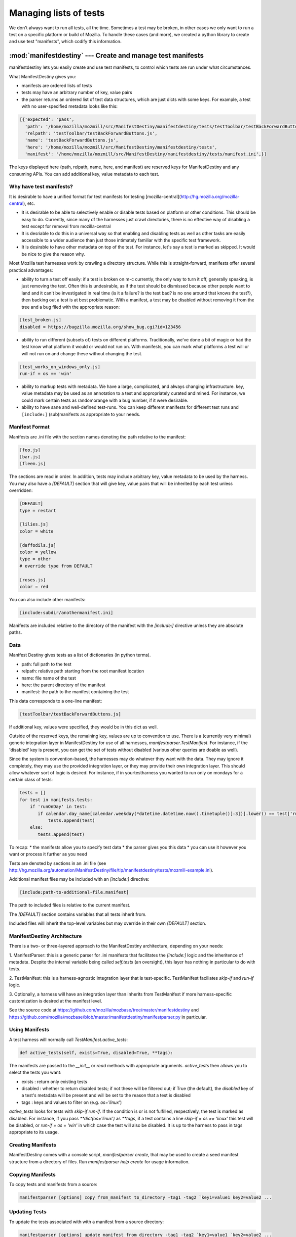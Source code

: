 Managing lists of tests
=======================

We don't always want to run all tests, all the time. Sometimes a test
may be broken, in other cases we only want to run a test on a specific
platform or build of Mozilla. To handle these cases (and more), we
created a python library to create and use test "manifests", which
codify this information.

:mod:`manifestdestiny` --- Create and manage test manifests
-----------------------------------------------------------

manifestdestiny lets you easily create and use test manifests, to
control which tests are run under what circumstances.

What ManifestDestiny gives you:

* manifests are ordered lists of tests
* tests may have an arbitrary number of key, value pairs
* the parser returns an ordered list of test data structures, which
  are just dicts with some keys.  For example, a test with no
  user-specified metadata looks like this:

.. code-block:: text

    [{'expected': 'pass',
      'path': '/home/mozilla/mozmill/src/ManifestDestiny/manifestdestiny/tests/testToolbar/testBackForwardButtons.js',
      'relpath': 'testToolbar/testBackForwardButtons.js',
      'name': 'testBackForwardButtons.js',
      'here': '/home/mozilla/mozmill/src/ManifestDestiny/manifestdestiny/tests',
      'manifest': '/home/mozilla/mozmill/src/ManifestDestiny/manifestdestiny/tests/manifest.ini',}]

The keys displayed here (path, relpath, name, here, and manifest) are
reserved keys for ManifestDestiny and any consuming APIs.  You can add
additional key, value metadata to each test.

Why have test manifests?
````````````````````````

It is desirable to have a unified format for test manifests for testing
[mozilla-central](http://hg.mozilla.org/mozilla-central), etc.

* It is desirable to be able to selectively enable or disable tests based on platform or other conditions. This should be easy to do. Currently, since many of the harnesses just crawl directories, there is no effective way of disabling a test except for removal from mozilla-central
* It is desriable to do this in a universal way so that enabling and disabling tests as well as other tasks are easily accessible to a wider audience than just those intimately familiar with the specific test framework.
* It is desirable to have other metadata on top of the test. For instance, let's say a test is marked as skipped. It would be nice to give the reason why.


Most Mozilla test harnesses work by crawling a directory structure.
While this is straight-forward, manifests offer several practical
advantages:

* ability to turn a test off easily: if a test is broken on m-c
  currently, the only way to turn it off, generally speaking, is just
  removing the test.  Often this is undesirable, as if the test should
  be dismissed because other people want to land and it can't be
  investigated in real time (is it a failure? is the test bad? is no
  one around that knows the test?), then backing out a test is at best
  problematic.  With a manifest, a test may be disabled without
  removing it from the tree and a bug filed with the appropriate
  reason:

.. code-block:: text

     [test_broken.js]
     disabled = https://bugzilla.mozilla.org/show_bug.cgi?id=123456

* ability to run different (subsets of) tests on different
  platforms. Traditionally, we've done a bit of magic or had the test
  know what platform it would or would not run on. With manifests, you
  can mark what platforms a test will or will not run on and change
  these without changing the test.

.. code-block:: text

     [test_works_on_windows_only.js]
     run-if = os == 'win'

* ability to markup tests with metadata. We have a large, complicated,
  and always changing infrastructure.  key, value metadata may be used
  as an annotation to a test and appropriately curated and mined.  For
  instance, we could mark certain tests as randomorange with a bug
  number, if it were desirable.

* ability to have sane and well-defined test-runs. You can keep
  different manifests for different test runs and ``[include:]``
  (sub)manifests as appropriate to your needs.

Manifest Format
````````

Manifests are .ini file with the section names denoting the path
relative to the manifest:

.. code-block:: text

    [foo.js]
    [bar.js]
    [fleem.js]

The sections are read in order. In addition, tests may include
arbitrary key, value metadata to be used by the harness.  You may also
have a `[DEFAULT]` section that will give key, value pairs that will
be inherited by each test unless overridden:

.. code-block:: text

    [DEFAULT]
    type = restart

    [lilies.js]
    color = white

    [daffodils.js]
    color = yellow
    type = other
    # override type from DEFAULT

    [roses.js]
    color = red

You can also include other manifests:

.. code-block:: text

    [include:subdir/anothermanifest.ini]

Manifests are included relative to the directory of the manifest with
the `[include:]` directive unless they are absolute paths.

Data
````

Manifest Destiny gives tests as a list of dictionaries (in python
terms).

* path: full path to the test
* relpath: relative path starting from the root manifest location
* name: file name of the test
* here: the parent directory of the manifest
* manifest: the path to the manifest containing the test

This data corresponds to a one-line manifest:

.. code-block:: text

    [testToolbar/testBackForwardButtons.js]

If additional key, values were specified, they would be in this dict
as well.

Outside of the reserved keys, the remaining key, values
are up to convention to use.  There is a (currently very minimal)
generic integration layer in ManifestDestiny for use of all harnesses,
`manifestparser.TestManifest`.
For instance, if the 'disabled' key is present, you can get the set of
tests without disabled (various other queries are doable as well).

Since the system is convention-based, the harnesses may do whatever
they want with the data.  They may ignore it completely, they may use
the provided integration layer, or they may provide their own
integration layer.  This should allow whatever sort of logic is
desired.  For instance, if in yourtestharness you wanted to run only on
mondays for a certain class of tests:

.. code-block:: text

    tests = []
    for test in manifests.tests:
        if 'runOnDay' in test:
           if calendar.day_name[calendar.weekday(*datetime.datetime.now().timetuple()[:3])].lower() == test['runOnDay'].lower():
               tests.append(test)
        else:
           tests.append(test)

To recap:
* the manifests allow you to specify test data
* the parser gives you this data
* you can use it however you want or process it further as you need

Tests are denoted by sections in an .ini file (see
http://hg.mozilla.org/automation/ManifestDestiny/file/tip/manifestdestiny/tests/mozmill-example.ini).

Additional manifest files may be included with an `[include:]` directive:

.. code-block:: text

    [include:path-to-additional-file.manifest]

The path to included files is relative to the current manifest.

The `[DEFAULT]` section contains variables that all tests inherit from.

Included files will inherit the top-level variables but may override
in their own `[DEFAULT]` section.

ManifestDestiny Architecture
````````````````````````````

There is a two- or three-layered approach to the ManifestDestiny
architecture, depending on your needs:

1. ManifestParser: this is a generic parser for .ini manifests that
facilitates the `[include:]` logic and the inheritence of
metadata. Despite the internal variable being called `self.tests`
(an oversight), this layer has nothing in particular to do with tests.

2. TestManifest: this is a harness-agnostic integration layer that is
test-specific. TestManifest faciliates `skip-if` and `run-if` logic.

3. Optionally, a harness will have an integration layer than inherits
from TestManifest if more harness-specific customization is desired at
the manifest level.

See the source code at https://github.com/mozilla/mozbase/tree/master/manifestdestiny
and
https://github.com/mozilla/mozbase/blob/master/manifestdestiny/manifestparser.py
in particular.

Using Manifests
```````````````

A test harness will normally call `TestManifest.active_tests`:

.. code-block:: text

    def active_tests(self, exists=True, disabled=True, **tags):

The manifests are passed to the `__init__` or `read` methods with
appropriate arguments.  `active_tests` then allows you to select the
tests you want:

- exists : return only existing tests
- disabled : whether to return disabled tests; if not these will be
  filtered out; if True (the default), the `disabled` key of a
  test's metadata will be present and will be set to the reason that a
  test is disabled
- tags : keys and values to filter on (e.g. `os='linux'`)

`active_tests` looks for tests with `skip-if`
`run-if`.  If the condition is or is not fulfilled,
respectively, the test is marked as disabled.  For instance, if you
pass `**dict(os='linux')` as `**tags`, if a test contains a line
`skip-if = os == 'linux'` this test will be disabled, or
`run-if = os = 'win'` in which case the test will also be disabled.  It
is up to the harness to pass in tags appropriate to its usage.

Creating Manifests
``````````````````

ManifestDestiny comes with a console script, `manifestparser create`, that
may be used to create a seed manifest structure from a directory of
files.  Run `manifestparser help create` for usage information.

Copying Manifests
`````````````````

To copy tests and manifests from a source:

.. code-block:: text

    manifestparser [options] copy from_manifest to_directory -tag1 -tag2 `key1=value1 key2=value2 ...

Updating Tests
``````````````

To update the tests associated with with a manifest from a source
directory:

.. code-block:: text

    manifestparser [options] update manifest from_directory -tag1 -tag2 `key1=value1 `key2=value2 ...

Usage example
`````````````

Here is an example of how to create manifests for a directory tree and
update the tests listed in the manifests from an external source.

Creating Manifests
``````````````````

Let's say you want to make a series of manifests for a given directory structure containing `.js` test files:

.. code-block:: text

    testing/mozmill/tests/firefox/
    testing/mozmill/tests/firefox/testAwesomeBar/
    testing/mozmill/tests/firefox/testPreferences/
    testing/mozmill/tests/firefox/testPrivateBrowsing/
    testing/mozmill/tests/firefox/testSessionStore/
    testing/mozmill/tests/firefox/testTechnicalTools/
    testing/mozmill/tests/firefox/testToolbar/
    testing/mozmill/tests/firefox/restartTests

You can use `manifestparser create` to do this:

.. code-block:: text

    $ manifestparser help create
    Usage: manifestparser.py [options] create directory <directory> <...>

         create a manifest from a list of directories

    Options:
      -p PATTERN, `pattern=PATTERN
                            glob pattern for files
      -i IGNORE, `ignore=IGNORE
                            directories to ignore
      -w IN_PLACE, --in-place=IN_PLACE
                            Write .ini files in place; filename to write to

We only want `.js` files and we want to skip the `restartTests` directory.
We also want to write a manifest per directory, so I use the `--in-place`
option to write the manifests:

.. code-block:: text

    manifestparser create . -i restartTests -p '*.js' -w manifest.ini

This creates a manifest.ini per directory that we care about with the JS test files:

.. code-block:: text

    testing/mozmill/tests/firefox/manifest.ini
    testing/mozmill/tests/firefox/testAwesomeBar/manifest.ini
    testing/mozmill/tests/firefox/testPreferences/manifest.ini
    testing/mozmill/tests/firefox/testPrivateBrowsing/manifest.ini
    testing/mozmill/tests/firefox/testSessionStore/manifest.ini
    testing/mozmill/tests/firefox/testTechnicalTools/manifest.ini
    testing/mozmill/tests/firefox/testToolbar/manifest.ini

The top-level `manifest.ini` merely has `[include:]` references to the sub manifests:

.. code-block:: text

    [include:testAwesomeBar/manifest.ini]
    [include:testPreferences/manifest.ini]
    [include:testPrivateBrowsing/manifest.ini]
    [include:testSessionStore/manifest.ini]
    [include:testTechnicalTools/manifest.ini]
    [include:testToolbar/manifest.ini]

Each sub-level manifest contains the (`.js`) test files relative to it.

Updating the tests from manifests
`````````````````````````````````

You may need to update tests as given in manifests from a different source directory.
`manifestparser update` was made for just this purpose:

.. code-block:: text

    Usage: manifestparser [options] update manifest directory -tag1 -tag2 `key1=value1 --key2=value2 ...

        update the tests as listed in a manifest from a directory

To update from a directory of tests in `~/mozmill/src/mozmill-tests/firefox/` run:

.. code-block:: text

    manifestparser update manifest.ini ~/mozmill/src/mozmill-tests/firefox/

Tests
`````

ManifestDestiny includes a suite of tests:

https://github.com/mozilla/mozbase/tree/master/manifestdestiny/tests

`test_manifest.txt` is a doctest that may be helpful in figuring out
how to use the API.  Tests are run via `python test.py`.

Bugs
````

Please file any bugs or feature requests at

https://bugzilla.mozilla.org/enter_bug.cgi?product=Testing&component=ManifestParser

Or contact jhammel @mozilla.org or in #ateam on irc.mozilla.org

CLI
```

Run `manifestparser help` for usage information.

To create a manifest from a set of directories:

.. code-block:: text

    manifestparser [options] create directory <directory> <...> [create-options]

To output a manifest of tests:

.. code-block:: text

    manifestparser [options] write manifest <manifest> <...> -tag1 -tag2 --key1=value1 --key2=value2 ...

To copy tests and manifests from a source:

.. code-block:: text

    manifestparser [options] copy from_manifest to_manifest -tag1 -tag2 `key1=value1 key2=value2 ...

To update the tests associated with with a manifest from a source
directory:

.. code-block:: text

    manifestparser [options] update manifest from_directory -tag1 -tag2 --key1=value1 --key2=value2 ...

Design Considerations
`````````````````````

Contrary to some opinion, manifestparser.py and the associated .ini
format were not magically plucked from the sky but were descended upon
through several design considerations.

* test manifests should be ordered.  While python 2.6 and greater has
  a ConfigParser that can use an ordered dictionary, it is a
  requirement that we support python 2.4 for the build + testing
  environment.  To that end, a `read_ini` function was implemented
  in manifestparser.py that should be the equivalent of the .ini
  dialect used by ConfigParser.

* the manifest format should be easily human readable/writable.  While
  there was initially some thought of using JSON, there was pushback
  that JSON was not easily editable.  An ideal manifest format would
  degenerate to a line-separated list of files.  While .ini format
  requires an additional `[]` per line, and while there have been
  complaints about this, hopefully this is good enough.

* python does not have an in-built YAML parser.  Since it was
  undesirable for manifestparser.py to have any dependencies, YAML was
  dismissed as a format.

* we could have used a proprietary format but decided against it.
  Everyone knows .ini and there are good tools to deal with it.
  However, since read_ini is the only function that transforms a
  manifest to a list of key, value pairs, while the implications for
  changing the format impacts downstream code, doing so should be
  programmatically simple.

* there should be a single file that may easily be
  transported. Traditionally, test harnesses have lived in
  mozilla-central. This is less true these days and it is increasingly
  likely that more tests will not live in mozilla-central going
  forward.  So `manifestparser.py` should be highly consumable. To
  this end, it is a single file, as appropriate to mozilla-central,
  which is also a working python package deployed to PyPI for easy
  installation.

Historical Reference
````````````````````

Date-ordered list of links about how manifests came to be where they are today::

* https://wiki.mozilla.org/Auto-tools/Projects/UniversalManifest
* http://alice.nodelman.net/blog/post/2010/05/
* http://alice.nodelman.net/blog/post/universal-manifest-for-unit-tests-a-proposal/
* https://elvis314.wordpress.com/2010/07/05/improving-personal-hygiene-by-adjusting-mochitests/
* https://elvis314.wordpress.com/2010/07/27/types-of-data-we-care-about-in-a-manifest/
* https://bugzilla.mozilla.org/show_bug.cgi?id=585106
* http://elvis314.wordpress.com/2011/05/20/converting-xpcshell-from-listing-directories-to-a-manifest/
* https://bugzilla.mozilla.org/show_bug.cgi?id=616999
* https://developer.mozilla.org/en/Writing_xpcshell-based_unit_tests#Adding_your_tests_to_the_xpcshell_manifest
